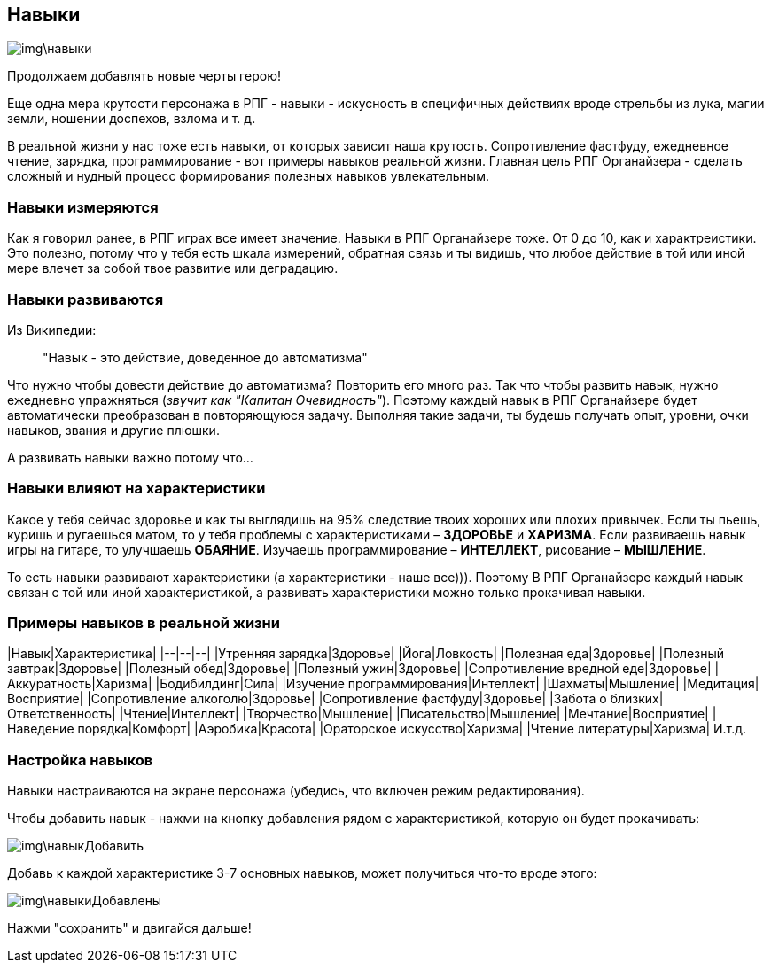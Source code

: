 == Навыки

image::img\навыки.jpg[]

Продолжаем добавлять новые черты герою!

Еще одна мера крутости персонажа в РПГ - навыки - искусность в специфичных действиях вроде стрельбы из лука, магии земли, ношении доспехов, взлома и т. д. 

В реальной жизни у нас тоже есть навыки, от которых зависит наша крутость. Сопротивление фастфуду, ежедневное чтение, зарядка, программирование - вот примеры навыков реальной жизни. Главная цель РПГ Органайзера - сделать сложный и нудный процесс формирования полезных навыков увлекательным.

=== Навыки измеряются

Как я говорил ранее, в РПГ играх все имеет значение. Навыки в РПГ Органайзере тоже. От 0 до 10, как и характреистики. Это полезно, потому что у тебя есть шкала измерений, обратная связь и ты видишь, что любое действие в той или иной мере влечет за собой твое развитие или деградацию.

=== Навыки развиваются

Из Википедии:

> "Навык - это действие, доведенное до автоматизма"

Что нужно чтобы довести действие до автоматизма? Повторить его много раз. Так что чтобы развить навык, нужно ежедневно упражняться (_звучит как "Капитан Очевидность"_). Поэтому каждый навык в РПГ Органайзере будет автоматически преобразован в повторяющуюся задачу. Выполняя такие задачи, ты будешь получать опыт, уровни, очки навыков, звания и другие плюшки.

А развивать навыки важно потому что...

=== Навыки влияют на характеристики

Какое у тебя сейчас здоровье и как ты выглядишь на 95% следствие твоих хороших или плохих привычек. Если ты пьешь, куришь и ругаешься матом, то у тебя проблемы с характеристиками – *ЗДОРОВЬЕ* и *ХАРИЗМА*. Если развиваешь навык игры на гитаре, то улучшаешь *ОБАЯНИЕ*. Изучаешь программирование – *ИНТЕЛЛЕКТ*, рисование – *МЫШЛЕНИЕ*. 

То есть навыки развивают характеристики (а характеристики - наше все))). Поэтому В РПГ Органайзере каждый навык связан с той или иной характеристикой, а развивать характеристики можно только прокачивая навыки.

=== Примеры навыков в реальной жизни

|Навык|Характеристика|
|--|--|--|
|Утренняя зарядка|Здоровье|
|Йога|Ловкость|
|Полезная еда|Здоровье|
|Полезный завтрак|Здоровье|
|Полезный обед|Здоровье|
|Полезный ужин|Здоровье|
|Сопротивление вредной еде|Здоровье|
|Аккуратность|Харизма|
|Бодибилдинг|Сила|
|Изучение программирования|Интеллект|
|Шахматы|Мышление|
|Медитация|Восприятие|
|Сопротивление алкоголю|Здоровье|
|Сопротивление фастфуду|Здоровье|
|Забота о близких|Ответственность|
|Чтение|Интеллект|
|Творчество|Мышление|
|Писательство|Мышление|
|Мечтание|Восприятие|
|Наведение порядка|Комфорт|
|Аэробика|Красота|
|Ораторское искусство|Харизма|
|Чтение литературы|Харизма|
И.т.д.

=== Настройка навыков

Навыки настраиваются на экране персонажа (убедись, что включен режим редактирования).

Чтобы добавить навык - нажми на кнопку добавления рядом с характеристикой, которую он будет прокачивать:

image::img\навыкДобавить.jpg[]

Добавь к каждой характеристике 3-7 основных навыков, может получиться что-то вроде этого:

image::img\навыкиДобавлены.jpg[]

Нажми "сохранить" и двигайся дальше!